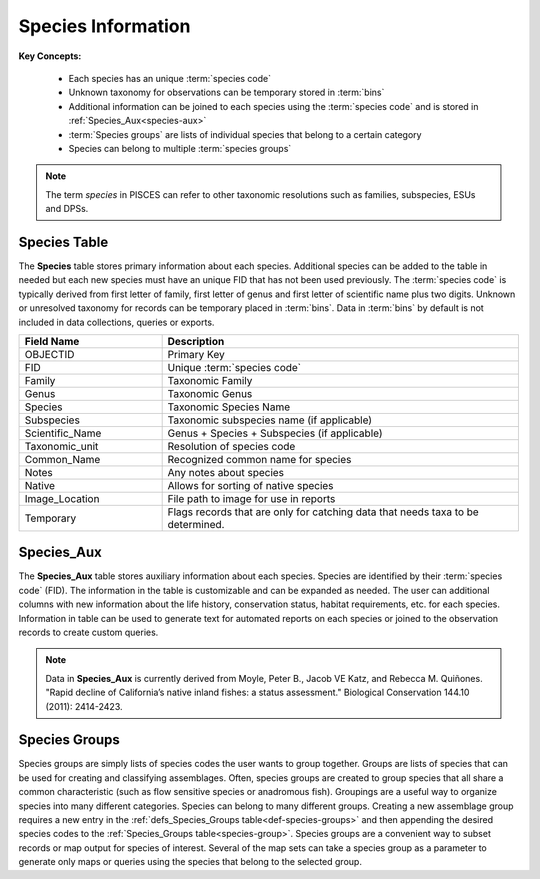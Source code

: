 Species Information
====================

**Key Concepts:**

	* Each species has an unique :term:`species code`
	* Unknown taxonomy for observations can be temporary stored in :term:`bins`
	* Additional information can be joined to each species using the :term:`species code` and is stored in :ref:`Species_Aux<species-aux>`
	* :term:`Species groups` are lists of individual species that belong to a certain category
	* Species can belong to multiple :term:`species groups`

.. note::
	The term *species* in PISCES can refer to other taxonomic resolutions such as families, subspecies, ESUs and DPSs.
	
.. _species-table:

Species Table
---------------
The **Species** table stores primary information about each species. Additional species can be added to the table in needed but each new species must have an unique FID that has not been used previously. The :term:`species code` is typically derived from first letter of family, first letter of genus and first letter of scientific name plus two digits. Unknown or unresolved taxonomy for records can be temporary placed in :term:`bins`. Data in :term:`bins` by default is not included in data collections, queries or exports. 

.. csv-table:: 
	:header: Field Name, Description
	:widths: 10, 25
	
	OBJECTID, Primary Key
	FID, Unique :term:`species code`
	Family, Taxonomic Family
	Genus, Taxonomic Genus
	Species, Taxonomic Species Name
	Subspecies, Taxonomic subspecies name (if applicable)
	Scientific_Name, Genus + Species + Subspecies (if applicable)
	Taxonomic_unit, Resolution of species code 
	Common_Name, Recognized common name for species
	Notes, Any notes about species
	Native, Allows for sorting of native species
	Image_Location, File path to image for use in reports
	Temporary, Flags records that are only for catching data that needs taxa to be determined. 
	
	


.. _species-aux:
	 
Species_Aux
------------
The **Species_Aux** table stores auxiliary information about each species. Species are identified by their :term:`species code` (FID). The information in the table is customizable and can be expanded as needed. The user can additional columns with new information about the life history, conservation status, habitat requirements, etc. for each species. Information in table can be used to generate text for automated reports on each species or joined to the observation records to create custom queries. 

.. note:: 

	Data in **Species_Aux** is currently derived from Moyle, Peter B., Jacob VE Katz, and Rebecca M. Quiñones. "Rapid decline of California’s native inland fishes: a status assessment." Biological Conservation 144.10 (2011): 2414-2423.


.. _species-group:
	
Species Groups
---------------

Species groups are simply lists of species codes the user wants to group together. Groups are lists 
of species that can be used for creating and classifying assemblages. Often, species groups are 
created to group species that all share a common characteristic (such as flow sensitive species 
or anadromous fish). Groupings are a useful way to organize species into many different categories. 
Species can belong to many different groups. Creating a new assemblage group requires a new 
entry in the :ref:`defs_Species_Groups table<def-species-groups>` and then appending the desired species codes to 
the :ref:`Species_Groups table<species-group>`. Species groups are a convenient way to subset records or map output 
for species of interest. Several of the map sets can take a species group as a parameter to generate 
only maps or queries using the species that belong to the selected group. 
















